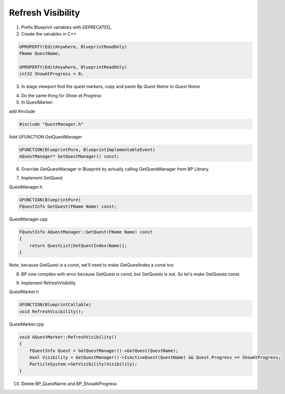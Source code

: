 Refresh Visibility
==================

1. Prefix Blueprint variables with `DEPRECATED_`

2. Create the vairables in C++

.. code-block:: cpp

    UPROPERTY(EditAnywhere, BlueprintReadOnly)
    FName QuestName;

    UPROPERTY(EditAnywhere, BlueprintReadOnly)
    int32 ShowAtProgress = 0;

3. In stage viewport find the quest markers, copy and paste `Bp Quest Name` to `Quest Name`

.. image:: /_static/images/find_quest_markers.PNG

.. image:: /_static/images/copy_paste_quest_name.PNG

4. Do the same thing for `Show at Progress`

5. In QuestMarker:

add #include

.. code-block:: cpp

    #include "QuestManager.h"

Add UFUNCTION GetQuestManager

.. code-block:: cpp

	UFUNCTION(BlueprintPure, BlueprintImplementableEvent)
	AQuestManager* GetQuestManager() const;

6. Override GetQuestManager in Blueprint by actually calling GetQuestManager from BP Library.

.. image:: /_static/images/get_quest_manager.PNG

7.  Implement GetQuest

QuestManager.h


.. code-block:: cpp

	UFUNCTION(BlueprintPure)
	FQuestInfo GetQuest(FName Name) const;

QuestManager.cpp

.. code-block:: cpp

    FQuestInfo AQuestManager::GetQuest(FName Name) const
    {
        return QuestList[GetQuestIndex(Name)];
    }


Note, because GetQuest is a const, we'll need to make GetQuestIndex a const too

8. BP now compiles with error because GetQuest is const, but GetQuests is not. So let's make GetQuests const.

.. image:: /_static/images/make_get_quests_const.PNG

9. Implement RefreshVisibility

QuestMarker.h

.. code-block:: cpp

	UFUNCTION(BlueprintCallable)
	void RefreshVisibility();


QuestMarker.cpp

.. code-block:: cpp

    void AQuestMarker::RefreshVisibility()
    {
        FQuestInfo Quest = GetQuestManager()->GetQuest(QuestName);
        bool Visibility = GetQuestManager()->IsActiveQuest(QuestName) && Quest.Progress == ShowAtProgress;
        ParticleSystem->SetVisibility(Visibility);
    }


10. Delete BP_QuestName and BP_ShowAtProgress


